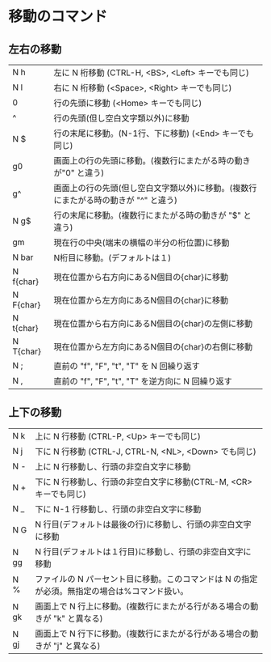 #+OPTIONS:toc:t
* 移動のコマンド
** 左右の移動
| N h | 左に N 桁移動 (CTRL-H, <BS>, <Left> キーでも同じ) |
| N l | 右に N 桁移動 (<Space>, <Right> キーでも同じ) |
| 0 | 行の先頭に移動 (<Home> キーでも同じ) |
| ^ | 行の先頭(但し空白文字類以外)に移動 |
| N  $ | 行の末尾に移動。(N-1行、下に移動) (<End> キーでも同じ) |
| g0 | 画面上の行の先頭に移動。(複数行にまたがる時の動きが"0" と違う) |
| g^ | 画面上の行の先頭(但し空白文字類以外)に移動。(複数行にまたがる時の動きが "^" と違う) |
| N g$ |行の末尾に移動。(複数行にまたがる時の動きが "$" と違う) |
| gm | 現在行の中央(端末の横幅の半分の桁位置)に移動 |
| N bar | N桁目に移動。(デフォルトは１) |
| N f{char} | 現在位置から右方向にあるN個目の{char}に移動 |
| N F{char} | 現在位置から左方向にあるN個目の{char}に移動 |
| N t{char} | 現在位置から右方向にあるN個目の{char}の左側に移動 |
| N T{char} | 現在位置から左方向にあるN個目の{char}の右側に移動 |
| N ; | 直前の "f", "F", "t", "T" を N 回繰り返す |
| N , | 直前の "f", "F", "t", "T" を逆方向に N 回繰り返す |
** 上下の移動
|N  k | 上に N 行移動 (CTRL-P, <Up> キーでも同じ)|
|N  j | 下に N 行移動 (CTRL-J, CTRL-N, <NL>, <Down> でも同じ)|
|N  - | 上に N 行移動し、行頭の非空白文字に移動|
|N  + | 下に N 行移動し、行頭の非空白文字に移動(CTRL-M, <CR>キーでも同じ)|
|N  _ | 下に N-1 行移動し、行頭の非空白文字に移動|
|N  G | N 行目(デフォルトは最後の行)に移動し、行頭の非空白文字に移動|
|N  gg | N 行目(デフォルトは１行目)に移動し、行頭の非空白文字に移動|
|N  %  | ファイルの N パーセント目に移動。このコマンドは N の指定が必須。無指定の場合は%コマンド扱い。|
|N  gk | 画面上で N 行上に移動。(複数行にまたがる行がある場合の動きが "k" と異なる)|
|N  gj | 画面上で N 行下に移動。(複数行にまたがる行がある場合の動きが "j" と異なる)|
